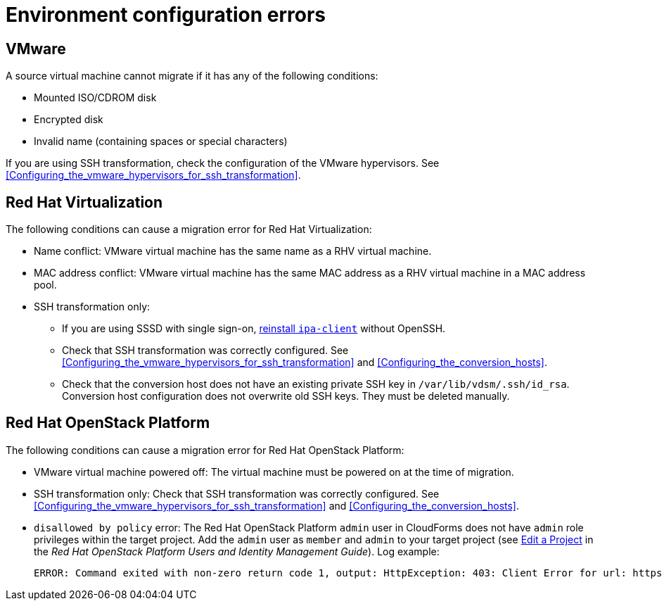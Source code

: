 // Module included in the following assemblies:
// assembly_Common_issues_and_mistakes.adoc
[id="Virtual_machine_migration_errors"]
= Environment configuration errors

[id="VMware_environment_errors"]
== VMware

A source virtual machine cannot migrate if it has any of the following conditions:

* Mounted ISO/CDROM disk
* Encrypted disk
* Invalid name (containing spaces or special characters)

If you are using SSH transformation, check the configuration of the VMware hypervisors. See xref:Configuring_the_vmware_hypervisors_for_ssh_transformation[].

[id="Target_environment_errors"]
[id="RHV_VM_migration_failure"]
== Red Hat Virtualization
[id="RHV_name_conflict"]

The following conditions can cause a migration error for Red Hat Virtualization:

* Name conflict: VMware virtual machine has the same name as a RHV virtual machine.
* MAC address conflict: VMware virtual machine has the same MAC address as a RHV virtual machine in a MAC address pool.

* SSH transformation only:

** If you are using SSSD with single sign-on, xref:Reinstalling_ipa_client[reinstall `ipa-client`] without OpenSSH.
** Check that SSH transformation was correctly configured. See xref:Configuring_the_vmware_hypervisors_for_ssh_transformation[] and xref:Configuring_the_conversion_hosts[].
** Check that the conversion host does not have an existing private SSH key in `/var/lib/vdsm/.ssh/id_rsa`. Conversion host configuration does not overwrite old SSH keys. They must be deleted manually.

[id="OSP_VM_migration_failure"]
== Red Hat OpenStack Platform

The following conditions can cause a migration error for Red Hat OpenStack Platform:

[id="OSP_VM_powered_off"]
* VMware virtual machine powered off: The virtual machine must be powered on at the time of migration.

* SSH transformation only: Check that SSH transformation was correctly configured. See xref:Configuring_the_vmware_hypervisors_for_ssh_transformation[] and xref:Configuring_the_conversion_hosts[].

[id="OSP_not_authorized"]
* `disallowed by policy` error: The Red Hat OpenStack Platform `admin` user in CloudForms does not have `admin` role privileges within the target project. Add the `admin` user as `member` and `admin` to your target project (see link:https://access.redhat.com/documentation/en-us/red_hat_openstack_platform/14/html-single/users_and_identity_management_guide/#edit_a_project[Edit a Project] in the _Red Hat OpenStack Platform Users and Identity Management Guide_). Log example:
+
[options="" subs="+quotes,verbatim"]
----
ERROR: Command exited with non-zero return code 1, output: HttpException: 403: Client Error for url: https://_FQDN_:13696/v2.0/ports, {"NeutronError": {"message": "((rule:create_port and rule:create_port:mac_address) and rule:create_port:fixed_ips) is disallowed by policy", "type": "PolicyNotAuthorized", "detail": ""}}
----
